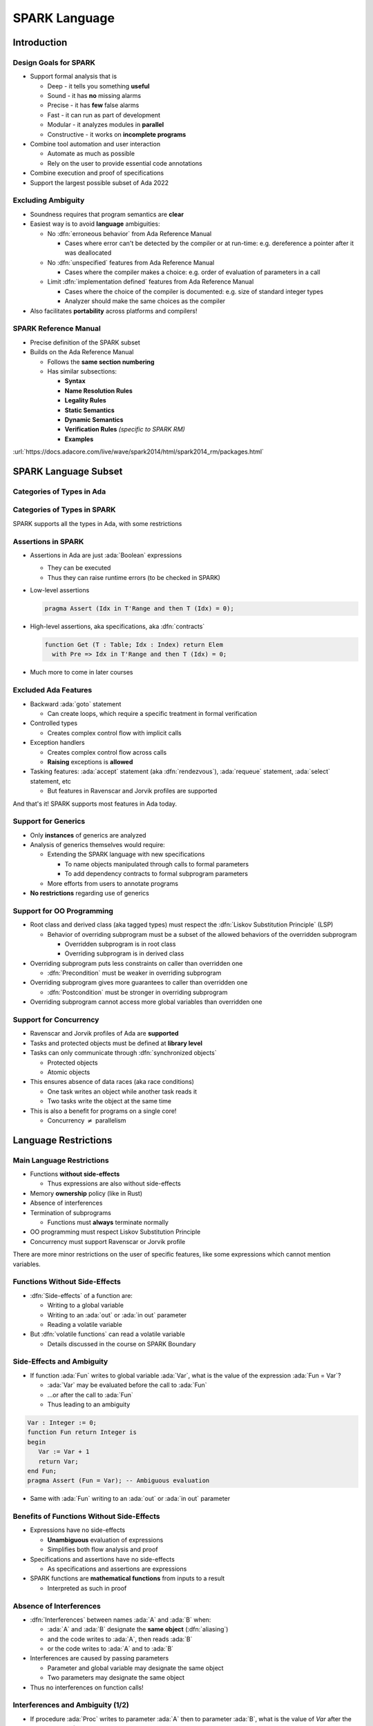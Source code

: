 ****************
SPARK Language
****************

..
    Coding language

.. role:: ada(code)
    :language: Ada

.. role:: C(code)
    :language: C

.. role:: cpp(code)
    :language: C++

..
    Math symbols

.. |rightarrow| replace:: :math:`\rightarrow`
.. |forall| replace:: :math:`\forall`
.. |exists| replace:: :math:`\exists`
.. |equivalent| replace:: :math:`\iff`
.. |le| replace:: :math:`\le`
.. |ge| replace:: :math:`\ge`
.. |lt| replace:: :math:`<`
.. |gt| replace:: :math:`>`

..
    Miscellaneous symbols

.. |checkmark| replace:: :math:`\checkmark`

==============
Introduction
==============

------------------------
Design Goals for SPARK
------------------------

* Support formal analysis that is

  - Deep - it tells you something **useful**
  - Sound - it has **no** missing alarms
  - Precise - it has **few** false alarms
  - Fast - it can run as part of development
  - Modular - it analyzes modules in **parallel**
  - Constructive - it works on **incomplete programs**

* Combine tool automation and user interaction

  - Automate as much as possible
  - Rely on the user to provide essential code annotations

* Combine execution and proof of specifications
* Support the largest possible subset of Ada 2022

---------------------
Excluding Ambiguity
---------------------

* Soundness requires that program semantics are **clear**
* Easiest way is to avoid **language** ambiguities:

  - No :dfn:`erroneous behavior` from Ada Reference Manual

    - Cases where error can't be detected by the compiler or at run-time: e.g.
      dereference a pointer after it was deallocated

  - No :dfn:`unspecified` features from Ada Reference Manual

    - Cases where the compiler makes a choice: e.g. order of evaluation of
      parameters in a call

  - Limit :dfn:`implementation defined` features from Ada Reference Manual

    - Cases where the choice of the compiler is documented: e.g. size of
      standard integer types

    - Analyzer should make the same choices as the compiler

* Also facilitates **portability** across platforms and compilers!

------------------------
SPARK Reference Manual
------------------------

* Precise definition of the SPARK subset
* Builds on the Ada Reference Manual

  - Follows the **same section numbering**
  - Has similar subsections:

    + **Syntax**
    + **Name Resolution Rules**
    + **Legality Rules**
    + **Static Semantics**
    + **Dynamic Semantics**
    + **Verification Rules** *(specific to SPARK RM)*
    + **Examples**

:url:`https://docs.adacore.com/live/wave/spark2014/html/spark2014_rm/packages.html`

=======================
SPARK Language Subset
=======================

----------------------------
Categories of Types in Ada
----------------------------

.. image:: types_tree.png

------------------------------
Categories of Types in SPARK
------------------------------

.. image:: types_tree.png

SPARK supports all the types in Ada, with some restrictions

---------------------
Assertions in SPARK
---------------------

* Assertions in Ada are just :ada:`Boolean` expressions

  - They can be executed
  - Thus they can raise runtime errors (to be checked in SPARK)

* Low-level assertions

  .. code:: ada

     pragma Assert (Idx in T'Range and then T (Idx) = 0);

* High-level assertions, aka specifications, aka :dfn:`contracts`

  .. code:: ada

     function Get (T : Table; Idx : Index) return Elem
       with Pre => Idx in T'Range and then T (Idx) = 0;

* Much more to come in later courses

-----------------------
Excluded Ada Features
-----------------------

* Backward :ada:`goto` statement

  - Can create loops, which require a specific treatment in formal verification

* Controlled types

  - Creates complex control flow with implicit calls

* Exception handlers

  - Creates complex control flow across calls
  - **Raising** exceptions is **allowed**

* Tasking features: :ada:`accept` statement (aka :dfn:`rendezvous`),
  :ada:`requeue` statement, :ada:`select` statement, etc

  - But features in Ravenscar and Jorvik profiles are supported

.. container:: speakernote

   And that's it! SPARK supports most features in Ada today.

----------------------
Support for Generics
----------------------

* Only **instances** of generics are analyzed
* Analysis of generics themselves would require:

  - Extending the SPARK language with new specifications

    + To name objects manipulated through calls to formal parameters
    + To add dependency contracts to formal subprogram parameters

  - More efforts from users to annotate programs

* **No restrictions** regarding use of generics

----------------------------
Support for OO Programming
----------------------------

* Root class and derived class (aka tagged types) must respect the
  :dfn:`Liskov Substitution Principle` (LSP)

  - Behavior of overriding subprogram must be a subset of the allowed behaviors
    of the overridden subprogram

    + Overridden subprogram is in root class
    + Overriding subprogram is in derived class

* Overriding subprogram puts less constraints on caller than overridden one

  - :dfn:`Precondition` must be weaker in overriding subprogram

* Overriding subprogram gives more guarantees to caller than overridden one

  - :dfn:`Postcondition` must be stronger in overriding subprogram

* Overriding subprogram cannot access more global variables than overridden one

-------------------------
Support for Concurrency
-------------------------

* Ravenscar and Jorvik profiles of Ada are **supported**
* Tasks and protected objects must be defined at **library level**
* Tasks can only communicate through :dfn:`synchronized objects`

  - Protected objects
  - Atomic objects

* This ensures absence of data races (aka race conditions)

  - One task writes an object while another task reads it
  - Two tasks write the object at the same time

* This is also a benefit for programs on a single core!

  - Concurrency :math:`\neq` parallelism

=======================
Language Restrictions
=======================

----------------------------
Main Language Restrictions
----------------------------

* Functions **without side-effects**

  - Thus expressions are also without side-effects

* Memory **ownership** policy (like in Rust)
* Absence of interferences
* Termination of subprograms

  - Functions must **always** terminate normally

* OO programming must respect Liskov Substitution Principle
* Concurrency must support Ravenscar or Jorvik profile

.. container:: speakernote

   There are more minor restrictions on the user of specific features, like
   some expressions which cannot mention variables.

--------------------------------
Functions Without Side-Effects
--------------------------------

* :dfn:`Side-effects` of a function are:

  - Writing to a global variable
  - Writing to an :ada:`out` or :ada:`in out` parameter
  - Reading a volatile variable

* But :dfn:`volatile functions` can read a volatile variable

  - Details discussed in the course on SPARK Boundary

----------------------------
Side-Effects and Ambiguity
----------------------------

* If function :ada:`Fun` writes to global variable :ada:`Var`, what is the
  value of the expression :ada:`Fun = Var`?

  - :ada:`Var` may be evaluated before the call to :ada:`Fun`
  - ...or after the call to :ada:`Fun`
  - Thus leading to an ambiguity

.. code:: Ada

   Var : Integer := 0;
   function Fun return Integer is
   begin
      Var := Var + 1
      return Var;
   end Fun;
   pragma Assert (Fun = Var); -- Ambiguous evaluation

* Same with :ada:`Fun` writing to an :ada:`out` or :ada:`in out` parameter

--------------------------------------------
Benefits of Functions Without Side-Effects
--------------------------------------------

* Expressions have no side-effects

  - **Unambiguous** evaluation of expressions
  - Simplifies both flow analysis and proof

* Specifications and assertions have no side-effects

  - As specifications and assertions are expressions

* SPARK functions are **mathematical functions** from inputs to a result

  - Interpreted as such in proof

--------------------------
Absence of Interferences
--------------------------

* :dfn:`Interferences` between names :ada:`A` and :ada:`B` when:

  - :ada:`A` and :ada:`B` designate the **same object** (:dfn:`aliasing`)
  - and the code writes to :ada:`A`, then reads :ada:`B`
  - or the code writes to :ada:`A` and to :ada:`B`

* Interferences are caused by passing parameters

  - Parameter and global variable may designate the same object
  - Two parameters may designate the same object

* Thus no interferences on function calls!

-----------------------------------
Interferences and Ambiguity (1/2)
-----------------------------------

* If procedure :ada:`Proc` writes to parameter :ada:`A` then to parameter
  :ada:`B`, what is the value of `Var` after the call :ada:`Proc (Var, Var)`?

  - if :ada:`A` and :ada:`B` are passed by reference: the value of :ada:`B`
  - if :ada:`A` and :ada:`B` are passed by copy: the value of :ada:`A` or
    :ada:`B`, depending on which one is copied back last

  - Thus leading to an ambiguity

.. code:: Ada

   Var : Integer := 0;
   procedure Proc (A, B : out Integer) is
   begin
      A := 0;
      B := 1;
   end Proc;
   Proc (Var, Var); -- Ambiguous call

* Actually, Ada forbids this simple case and GNAT rejects it

  - But problem remains with :ada:`Table(Var)` instead of :ada:`Var`

-----------------------------------
Interferences and Ambiguity (2/2)
-----------------------------------

* If procedure :ada:`Proc` writes to parameter :ada:`A` then reads global
  variable :ada:`Var`, what is the value read in a call to :ada:`Proc (Var)`?

  - if :ada:`A` is passed by reference: the value written to :ada:`A`
  - if :ada:`A` is passed by copy: the initial value of :ada:`Var`
  - Thus leading to an ambiguity

.. code:: Ada

   type Int is record Value : Integer; end record;
   Var : Int := (Value => 0);
   procedure Proc (A : out Int) is
   begin
      A := (Value => 1);
      pragma Assert (Var = A); -- Ambiguous
   end Proc;
   Proc (Var);

* Ada cannot forbid and GNAT cannot detect this case

.. container:: speakernote

   Ask the audience in which case the assertion always succeeds!
   (answer: when A is passed by reference)

--------------------------------------
Benefits of Absence of Interferences
--------------------------------------

* No hidden changes to an object :ada:`A` through another unrelated name

  - **Simplifies** both flow analysis and proof

* No need for users to add specifications about separation

  - Between parameters and global variables
  - Between parameters themselves
  - Between parts of objects (one could be a part of another)

* Program behavior does not depend on parameter-passing mechanism

  - This improves **portability** across platforms and compilers!

====================
Migrating to SPARK
====================

-----------------------------
Migrating from Ada to SPARK
-----------------------------

* Analyzing the Ada code will point to SPARK violations
* First goal is to reach **Stone level**: Valid SPARK
* Violation: functions with side-effects

  - Fix: transform :ada:`function` into :ada:`procedure`

* Violation: pointers do not respect ownership

  - Fix: change types and code to respect ownership

* Violation: illegal use of (volatile) variables inside expressions or
  functions

  - Fix: introduce temporaries, mark functions as volatile

* Define a SPARK interface for a unit in Ada

  - Details discussed in the course on SPARK Boundary

----------------------------
Adoption Guidance Document
----------------------------

.. container:: columns

 .. container:: column

    * Based on adoption experience
    * Proposes adoption levels
    * For every level, presents:

       - Benefits, impact on process, costs, and limitations
       - Setup and tool **usage**
       - **Messages** issued by the tool
       - **Remediation** solutions

 .. container:: column

    .. image:: thales_adoption_manual.png
       :width: 100%

---------------------------
Migrating from C to SPARK
---------------------------

* Same recommendations as when migrating from C to Ada
* Even more important to use appropriate types

  - private types as much as possible (e.g. private type for flags with
    constants and boolean operator instead of modular type)

  - enumerations instead of :code:`int`
  - ranges on scalar types
  - non-null access types
  - type predicates

* Special attention on the use of pointers

  - C uses pointers **everywhere**
  - Better to use parameter modes :ada:`out` and :ada:`in out` and array
    types in Ada

  - Choose between **different access types** in SPARK, with different semantics

    + Details discussed in the course on Pointer Programs

=========
Summary
=========

----------------
SPARK Language
----------------

* SPARK was designed **for formal analysis**
* **Soundness** is key!

  - No language ambiguities
  - Hence functions without side-effects
  - Hence absence of interferences

* Still, SPARK subset is most of Ada 2022

  - All categories of types
  - OO programming with LSP
  - Concurrency with Ravenscar and Jorvik
  - Pointer programs with ownership

* Recommendations for migration from Ada or C
